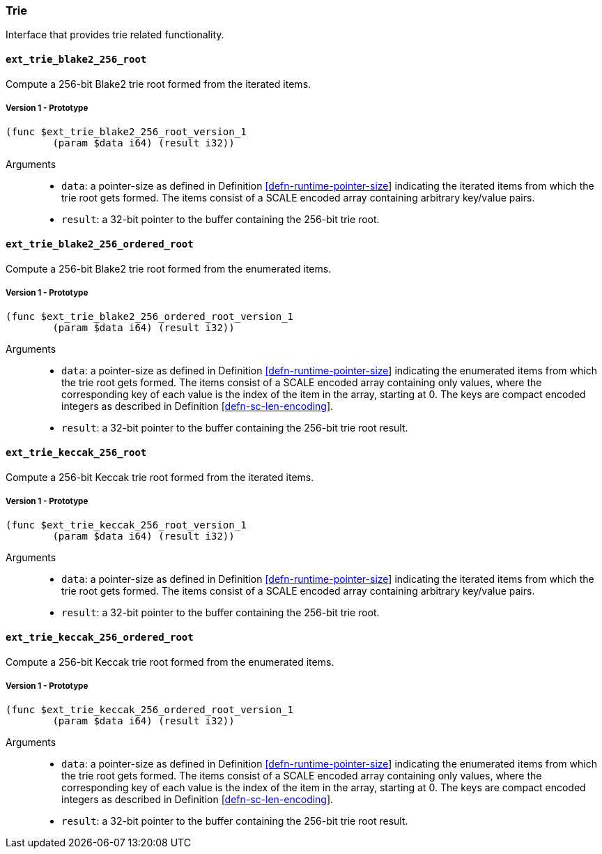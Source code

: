 [#sect-trie-api]
=== Trie

Interface that provides trie related functionality.

==== `ext_trie_blake2_256_root`

Compute a 256-bit Blake2 trie root formed from the iterated items.

===== Version 1 - Prototype
----
(func $ext_trie_blake2_256_root_version_1
	(param $data i64) (result i32))
----

Arguments::

* `data`: a pointer-size as defined in Definition
link:#defn-runtime-pointer-size[[defn-runtime-pointer-size]] indicating the
iterated items from which the trie root gets formed. The items consist of a
SCALE encoded array containing arbitrary key/value pairs.
* `result`: a 32-bit pointer to the buffer containing the 256-bit trie root.

==== `ext_trie_blake2_256_ordered_root`

Compute a 256-bit Blake2 trie root formed from the enumerated items.

===== Version 1 - Prototype
----
(func $ext_trie_blake2_256_ordered_root_version_1
	(param $data i64) (result i32))
----

Arguments::

* `data`: a pointer-size as defined in Definition
link:#defn-runtime-pointer-size[[defn-runtime-pointer-size]] indicating the
enumerated items from which the trie root gets formed. The items consist of a
SCALE encoded array containing only values, where the corresponding key of each
value is the index of the item in the array, starting at 0. The keys are compact
encoded integers as described in Definition
link:#defn-sc-len-encoding[[defn-sc-len-encoding]].
* `result`: a 32-bit pointer to the buffer containing the 256-bit trie root
result.

==== `ext_trie_keccak_256_root`

Compute a 256-bit Keccak trie root formed from the iterated items.

===== Version 1 - Prototype
----
(func $ext_trie_keccak_256_root_version_1
	(param $data i64) (result i32))
----

Arguments::

* `data`: a pointer-size as defined in Definition
link:#defn-runtime-pointer-size[[defn-runtime-pointer-size]] indicating the
iterated items from which the trie root gets formed. The items consist of a
SCALE encoded array containing arbitrary key/value pairs.
* `result`: a 32-bit pointer to the buffer containing the 256-bit trie root.

==== `ext_trie_keccak_256_ordered_root`

Compute a 256-bit Keccak trie root formed from the enumerated items.

===== Version 1 - Prototype
----
(func $ext_trie_keccak_256_ordered_root_version_1
	(param $data i64) (result i32))
----

Arguments::

* `data`: a pointer-size as defined in Definition
link:#defn-runtime-pointer-size[[defn-runtime-pointer-size]] indicating the
enumerated items from which the trie root gets formed. The items consist of a
SCALE encoded array containing only values, where the corresponding key of each
value is the index of the item in the array, starting at 0. The keys are compact
encoded integers as described in Definition
link:#defn-sc-len-encoding[[defn-sc-len-encoding]].
* `result`: a 32-bit pointer to the buffer containing the 256-bit trie root
result.

